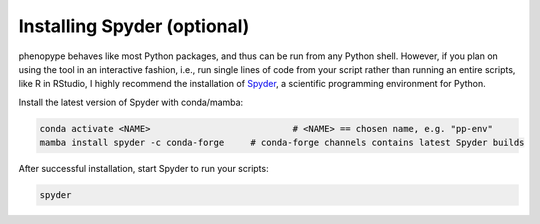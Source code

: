 Installing Spyder (optional)
############################

phenopype behaves like most Python packages, and thus can be run from any Python shell. However, if you plan on using the tool in an interactive fashion, i.e., run single lines of code from your script rather than running an entire scripts, like R in RStudio, I highly recommend the installation of `Spyder <https://docs.spyder-ide.org/current/index.html>`_, a scientific programming environment for Python.

.. image:: /_assets/images/spyder.png
   :align: center
   :alt: Spyder IDE
   
Install the latest version of Spyder with conda/mamba:

.. code-block:: bash

	conda activate <NAME>  			   	# <NAME> == chosen name, e.g. "pp-env"	
	mamba install spyder -c conda-forge	# conda-forge channels contains latest Spyder builds
	
After successful installation, start Spyder to run your scripts:

.. code-block:: python

	spyder
	

	

